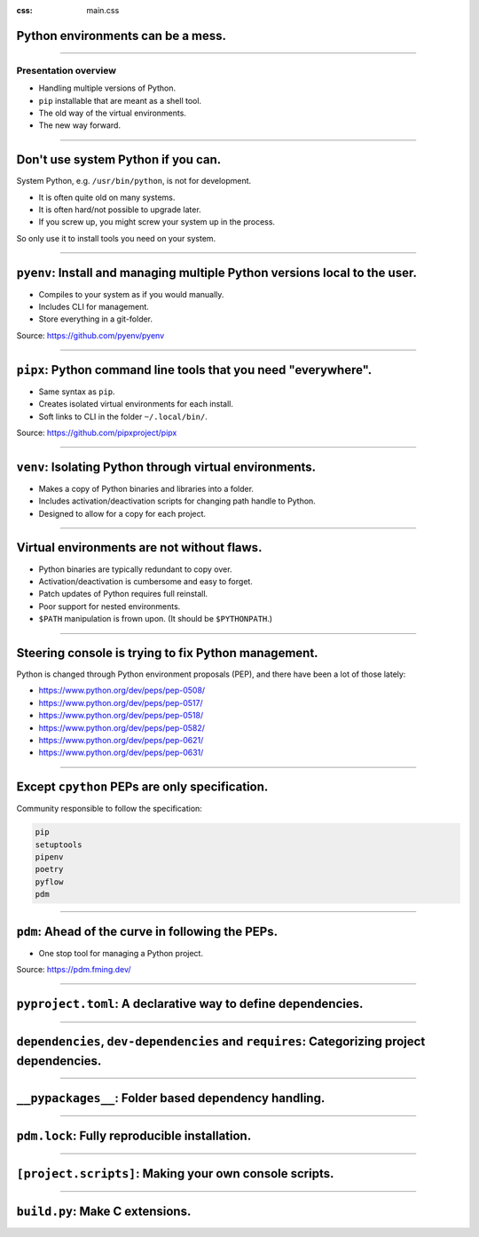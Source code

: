 :css: main.css

.. title:: Anbefalinger rundt hvordan sette opp og bruke et Python-prosjekt


Python environments can be a mess.
==================================

.. image:: ./xkcd_python.png

----

Presentation overview
---------------------

* Handling multiple versions of Python.
* ``pip`` installable that are meant as a shell tool.
* The old way of the virtual environments.
* The new way forward.

----

Don't use system Python if you can.
===================================

System Python, e.g. ``/usr/bin/python``, is not for development.

* It is often quite old on many systems.
* It is often hard/not possible to upgrade later.
* If you screw up, you might screw your system up in the process.

So only use it to install tools you need on your system.

----

``pyenv``: Install and managing multiple Python versions local to the user.
===========================================================================

* Compiles to your system as if you would manually.
* Includes CLI for management.
* Store everything in a git-folder.

Source: https://github.com/pyenv/pyenv

----

``pipx``: Python command line tools that you need "everywhere".
===============================================================

* Same syntax as ``pip``.
* Creates isolated virtual environments for each install.
* Soft links to CLI in the folder ``~/.local/bin/``.

Source: https://github.com/pipxproject/pipx

----

``venv``: Isolating Python through virtual environments.
========================================================

* Makes a copy of Python binaries and libraries into a folder.
* Includes activation/deactivation scripts for changing path handle to Python.
* Designed to allow for a copy for each project.

----

Virtual environments are not without flaws.
===========================================

* Python binaries are typically redundant to copy over.
* Activation/deactivation is cumbersome and easy to forget.
* Patch updates of Python requires full reinstall.
* Poor support for nested environments.
* ``$PATH`` manipulation is frown upon. (It should be ``$PYTHONPATH``.)

----

Steering console is trying to fix Python management.
====================================================

Python is changed through Python environment proposals (PEP), and there have
been a lot of those lately:

* https://www.python.org/dev/peps/pep-0508/
* https://www.python.org/dev/peps/pep-0517/
* https://www.python.org/dev/peps/pep-0518/
* https://www.python.org/dev/peps/pep-0582/
* https://www.python.org/dev/peps/pep-0621/
* https://www.python.org/dev/peps/pep-0631/

----

Except ``cpython`` PEPs are only specification.
===============================================

Community responsible to follow the specification:

.. code:: sh

  pip
  setuptools
  pipenv
  poetry
  pyflow
  pdm

----

``pdm``: Ahead of the curve in following the PEPs.
==================================================

* One stop tool for managing a Python project.

Source: https://pdm.fming.dev/

----

``pyproject.toml``: A declarative way to define dependencies.
=============================================================

----

``dependencies``, ``dev-dependencies`` and ``requires``: Categorizing project dependencies.
===========================================================================================

----

``__pypackages__``: Folder based dependency handling.
=====================================================

----

``pdm.lock``: Fully reproducible installation.
==============================================

----

``[project.scripts]``: Making your own console scripts.
=======================================================

----

``build.py``: Make C extensions.
================================
